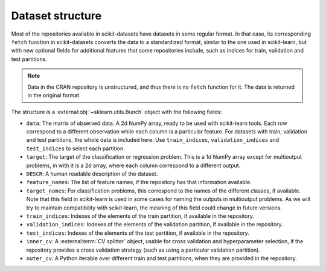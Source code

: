 Dataset structure
=================

Most of the repositories available in scikit-datasets have datasets in some
regular format.
In that case, its corresponding ``fetch`` function in scikit-datasets converts
the data to a standardized format, similar to the one used in scikit-learn, but
with new optional fields for additional features that some repositories
include, such as indices for train, validation and test partitions.

.. note::
	Data in the CRAN repository is unstructured, and thus there is no ``fetch``
	function for it. The data is returned in the original format.

The structure is a :external:obj:`~sklearn.utils.Bunch` object with the
following fields:

- ``data``: The matrix of observed data. A 2d NumPy array, ready to be used
  with scikit-learn tools.
  Each row correspond to a different observation while each column is a
  particular feature.
  For datasets with train, validation and test partitions, the whole data
  is included here.
  Use ``train_indices``, ``validation_indices`` and ``test_indices`` to
  select each partition.
- ``target``: The target of the classification or regression problem. This
  is a 1d NumPy array except for multioutput problems, in with it is a 2d
  array, where each column correspond to a different output.
- ``DESCR``: A human readable description of the dataset.
- ``feature_names``: The list of feature names, if the repository has that
  information available.
- ``target_names``: For classification problems, this correspond to the names
  of the different classes, if available.
  Note that this field in scikit-learn is used in some cases for naming the
  outputs in multioutput problems.
  As we will try to maintain compatibility with scikit-learn, the meaning of
  this field could change in future versions.
- ``train_indices``: Indexes of the elements of the train partition, if
  available in the repository.
- ``validation_indices``: Indexes of the elements of the validation partition,
  if available in the repository.
- ``test_indices``: Indexes of the elements of the test partition, if
  available in the repository.
- ``inner_cv``: A :external:term:`CV splitter` object, usable for cross
  validation and hyperparameter selection, if the repository provides a
  cross validation strategy (such as using a particular validation
  partition).
- ``outer_cv``: A Python iterable over different train and test partitions,
  when they are provided in the repository.

